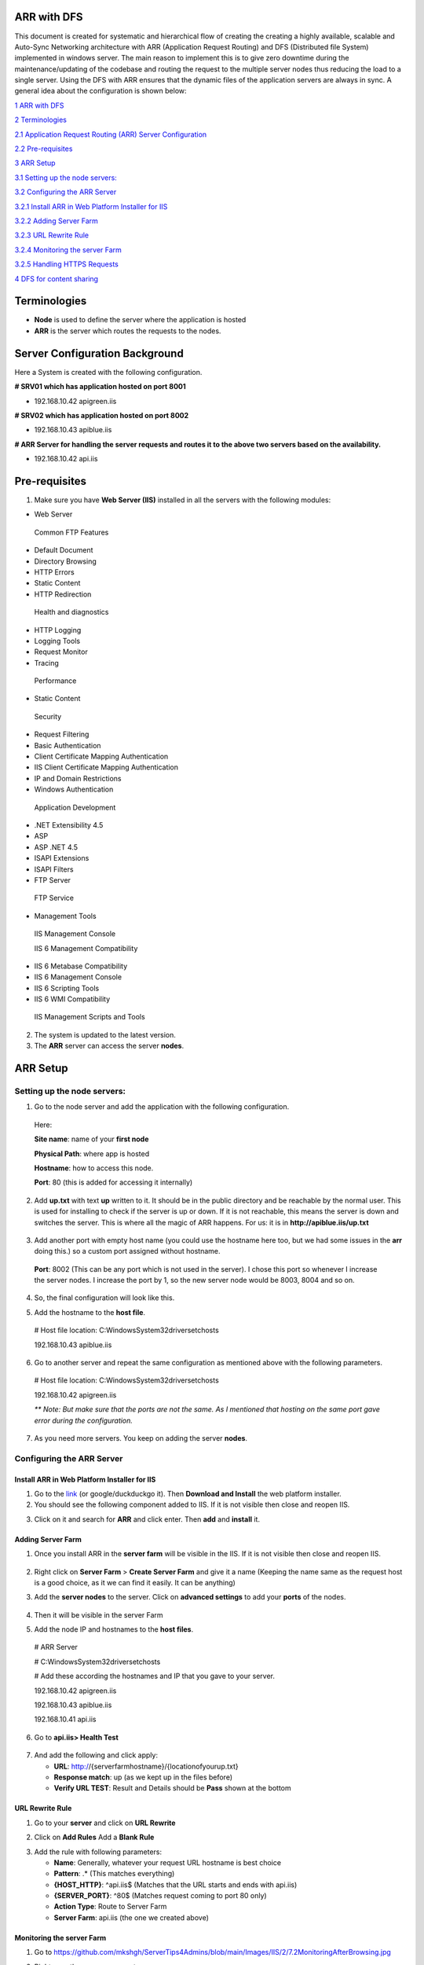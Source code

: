 ARR with DFS
============

This document is created for systematic and hierarchical flow of
creating the creating a highly available, scalable and Auto-Sync
Networking architecture with ARR (Application Request Routing) and DFS
(Distributed file System) implemented in windows server. The main reason
to implement this is to give zero downtime during the
maintenance/updating of the codebase and routing the request to the
multiple server nodes thus reducing the load to a single server. Using
the DFS with ARR ensures that the dynamic files of the application
servers are always in sync. A general idea about the configuration is
shown below:

.. image:: https://github.com/mkshgh/ServerTips4Admins/blob/main/Images/IIS/2/ARRwithDFS.jpg
   :width: 6.5in
   :height: 4.85625in

`1 ARR with DFS <#arr-with-dfs>`__

`2 Terminologies <#terminologies>`__

`2.1 Application Request Routing (ARR) Server
Configuration <#server-configuration-background>`__

`2.2 Pre-requisites <#pre-requisites>`__

`3 ARR Setup <#arr-setup>`__

`3.1 Setting up the node servers: <#setting-up-the-node-servers>`__

`3.2 Configuring the ARR Server <#configuring-the-arr-server>`__

`3.2.1 Install ARR in Web Platform Installer for
IIS <#install-arr-in-web-platform-installer-for-iis>`__

`3.2.2 Adding Server Farm <#adding-server-farm>`__

`3.2.3 URL Rewrite Rule <#url-rewrite-rule>`__

`3.2.4 Monitoring the server Farm <#monitoring-the-server-farm>`__

`3.2.5 Handling HTTPS Requests <#handling-https-requests>`__

`4 DFS for content sharing <#dfs-for-content-sharing>`__

Terminologies
=============

-  **Node** is used to define the server where the application is hosted

-  **ARR** is the server which routes the requests to the nodes.

Server Configuration Background
===============================

Here a System is created with the following configuration.

**# SRV01 which has application hosted on port 8001**

-  192.168.10.42 apigreen.iis

**# SRV02 which has application hosted on port 8002**

-  192.168.10.43 apiblue.iis

**# ARR Server for handling the server requests and routes it to the
above two servers based on the availability.**

-  192.168.10.42 api.iis

Pre-requisites
==============

1. Make sure you have **Web Server (IIS)** installed in all the servers
   with the following modules:

-  Web Server

..

   Common FTP Features

-  Default Document

-  Directory Browsing

-  HTTP Errors

-  Static Content

-  HTTP Redirection

..

   Health and diagnostics

-  HTTP Logging

-  Logging Tools

-  Request Monitor

-  Tracing

..

   Performance

-  Static Content

..

   Security

-  Request Filtering

-  Basic Authentication

-  Client Certificate Mapping Authentication

-  IIS Client Certificate Mapping Authentication

-  IP and Domain Restrictions

-  Windows Authentication

..

   Application Development

-  .NET Extensibility 4.5

-  ASP

-  ASP .NET 4.5

-  ISAPI Extensions

-  ISAPI Filters

-  FTP Server

..

   FTP Service

-  Management Tools

..

   IIS Management Console

   IIS 6 Management Compatibility

-  IIS 6 Metabase Compatibility

-  IIS 6 Management Console

-  IIS 6 Scripting Tools

-  IIS 6 WMI Compatibility

..

   IIS Management Scripts and Tools

2. The system is updated to the latest version.

3. The **ARR** server can access the server **nodes**.

ARR Setup
=========

Setting up the node servers:
----------------------------

1. Go to the node server and add the application with the following
   configuration.

..

   Here:

   **Site name**: name of your **first node**

   **Physical Path**: where app is hosted

   **Hostname**: how to access this node.

   **Port**: 80 (this is added for accessing it internally)

.. image:: https://github.com/mkshgh/ServerTips4Admins/blob/main/Images/IIS/2/3.1AddSrvBlueWebsite.jpg
   :width: 6.5in
   :height: 3.96279in

2. Add **up.txt** with text **up** written to it. It should be in the
   public directory and be reachable by the normal user. This is used
   for installing to check if the server is up or down. If it is not
   reachable, this means the server is down and switches the server.
   This is where all the magic of ARR happens. For us: it is in
   **http://apiblue.iis/up.txt**
   
 .. image:: https://github.com/mkshgh/ServerTips4Admins/blob/main/Images/IIS/2/up.jpg

3. Add another port with empty host name (you could use the hostname
   here too, but we had some issues in the **arr** doing this.) so a
   custom port assigned without hostname.

..

   **Port**: 8002 (This can be any port which is not used in the
   server). I chose this port so whenever I increase the server nodes. I
   increase the port by 1, so the new server node would be 8003, 8004
   and so on.

.. image:: https://github.com/mkshgh/ServerTips4Admins/blob/main/Images/IIS/2/3.2AddSrvBlueWebsitePort.jpg
   :width: 6.5in
   :height: 3.65625in

4. So, the final configuration will look like this.

.. image:: https://github.com/mkshgh/ServerTips4Admins/blob/main/Images/IIS/2/3.3SrvBlueConfirmation.jpg
   :width: 6.5in
   :height: 2.87226in

5. Add the hostname to the **host file**.

..

   # Host file location: C:\Windows\System32\drivers\etc\hosts

   192.168.10.43 apiblue.iis

6. Go to another server and repeat the same configuration as mentioned above with the following parameters.

..

   .. image:: https://github.com/mkshgh/ServerTips4Admins/blob/main/Images/IIS/2/3.4SrvBlueConfirmation.jpg
      :width: 6.5in
      :height: 3.75823in

   # Host file location: C:\Windows\System32\drivers\etc\hosts

   192.168.10.42 apigreen.iis

   *\*\* Note: But make sure that the ports are not the same. As I
   mentioned that hosting on the same port gave error during the
   configuration.*

7. As you need more servers. You keep on adding the server **nodes**.

Configuring the ARR Server
--------------------------

Install ARR in Web Platform Installer for IIS
~~~~~~~~~~~~~~~~~~~~~~~~~~~~~~~~~~~~~~~~~~~~~

1. Go to the
   `link <https://www.microsoft.com/web/downloads/platform.aspx>`__ (or google/duckduckgo it). Then **Download and Install** the web platform installer.

2. You should see the following component added to IIS. If it is not
   visible then close and reopen IIS.

.. image:: https://github.com/mkshgh/ServerTips4Admins/blob/main/Images/IIS/2/4.1InstallWebPlatfromInstaller.JPG
   :width: 6.5in
   :height: 3.40162in

3. Click on it and search for **ARR** and click enter. Then **add** and
   **install** it.

.. image:: https://github.com/mkshgh/ServerTips4Admins/blob/main/Images/IIS/2/4.2InstallARRInWebPlatfromInstaller.jpg
   :width: 6.5in
   :height: 3.08214in

Adding Server Farm
~~~~~~~~~~~~~~~~~~

1. Once you install ARR in the **server farm** will be visible in the
   IIS. If it is not visible then close and reopen IIS.

..

   .. image:: https://github.com/mkshgh/ServerTips4Admins/blob/main/Images/IIS/2/5.ServerFarm.jpg
      :width: 1.625in
      :height: 0.93333in

2. Right click on **Server Farm** > **Create Server Farm** and give it a
   name (Keeping the name same as the request host is a good choice, as
   it we can find it easily. It can be anything)

.. image:: https://github.com/mkshgh/ServerTips4Admins/blob/main/Images/IIS/2/5.1CreateServerFarm.jpg
   :width: 6.5in
   :height: 3.95004in

3. Add the **server nodes** to the server. Click on **advanced
   settings** to add your **ports** of the nodes.

..

   .. image:: https://github.com/mkshgh/ServerTips4Admins/blob/main/Images/IIS/2/5.2AddServerstoFarm.jpg
      :width: 6.5in
      :height: 2.57508in

4. Then it will be visible in the server Farm

.. image:: https://github.com/mkshgh/ServerTips4Admins/blob/main/Images/IIS/2/5.3APIServerFarm.jpg
   :width: 2.03056in
   :height: 3.32569in

5. Add the node IP and hostnames to the **host files**.

..

   # ARR Server

   # C:\Windows\System32\drivers\etc\hosts

   # Add these according the hostnames and IP that you gave to your
   server.

   192.168.10.42 apigreen.iis

   192.168.10.43 apiblue.iis

   192.168.10.41 api.iis

6. Go to **api.iis> Health Test**

..

   .. image:: https://github.com/mkshgh/ServerTips4Admins/blob/main/Images/IIS/2/5.3MonitoringHearBeat.jpg
      :width: 6.5in
      :height: 2.16833in

7. And add the following and click apply:

   -  **URL**:  http://{serverfarmhostname}/{locationofyourup.txt}

   -  **Response match**: up (as we kept up in the files before)

   -  **Verify URL TEST**: Result and Details should be **Pass** shown at the bottom

.. image:: https://github.com/mkshgh/ServerTips4Admins/blob/main/Images/IIS/2/5.4CheckServerOnlineStatusjpg.jpg
   :width: 6.5in
   :height: 4.10078in

URL Rewrite Rule
~~~~~~~~~~~~~~~~

1. Go to your **server** and click on **URL Rewrite**

.. image:: https://github.com/mkshgh/ServerTips4Admins/blob/main/Images/IIS/2/6.1URLRewrite.jpg
   :width: 6.5in
   :height: 3.65625in

2. Click on **Add Rules** Add a **Blank Rule**

.. image:: https://github.com/mkshgh/ServerTips4Admins/blob/main/Images/IIS/2/6.1URLRewriteBlankRule.jpg
   :width: 6.5in
   :height: 2.63132in

3. Add the rule with following parameters:

   -  **Name**: Generally, whatever your request URL hostname is best
      choice

   -  **Pattern**: .\* (This matches everything)

   -  **{HOST_HTTP}**: ^api.iis$ (Matches that the URL starts and ends
      with api.iis)

   -  **{SERVER_PORT}**: ^80$ (Matches request coming to port 80 only)

   -  **Action Type**: Route to Server Farm

   -  **Server Farm**: api.iis (the one we created above)

.. image:: https://github.com/mkshgh/ServerTips4Admins/blob/main/Images/IIS/2/6.1URLRewriteRuleParamters.jpg
   :width: 6.5in
   :height: 9.49235in

Monitoring the server Farm
~~~~~~~~~~~~~~~~~~~~~~~~~~

1. Go to https://github.com/mkshgh/ServerTips4Admins/blob/main/Images/IIS/2/7.2MonitoringAfterBrowsing.jpg

.. image:: media/image17.jpeg
   :width: 6.5in
   :height: 1.45795in

2. Right now, there are no requests

.. image:: https://github.com/mkshgh/ServerTips4Admins/blob/main/Images/IIS/2/7.2CheckingRequestCountBefore.jpg
   :width: 6.5in
   :height: 1.41345in

3. Go browse the URL some times. You can see that the Server is
   switching between the two nodes.

.. image:: https://github.com/mkshgh/ServerTips4Admins/blob/main/Images/IIS/2/7.1Browsing.jpg
   :width: 6.5in
   :height: 3.58556in

4. If you have same websites hosted, then it is hard to monitor if the
   request is actually switching or not. For this go to **Monitoring and
   Management** again. You can see that both the servers are Receiving
   the requests.

..

   .. image:: https://github.com/mkshgh/ServerTips4Admins/blob/main/Images/IIS/2/7.3CheckingRequestsCount.jpg
      :width: 6.5in
      :height: 3.48698in

Handling HTTPS Requests
~~~~~~~~~~~~~~~~~~~~~~~

1. Go to the **Default website**>\ **Bindings** and Add to the bindings
   and add the following:

**Type:** Https

**Port:** 443

**SSL Certificate:** Which ever you have installed

*\*\* If you stop the default site. Then it will stop working. So if you are going to use https don't stop the default site.*

.. image:: https://github.com/mkshgh/ServerTips4Admins/blob/main/Images/IIS/2/8.AddingHTTPSToARR.jpg
   :width: 6.5in
   :height: 5.59814in

2. Edit the Rewrite Rule with the following:

**{SERVER_PORT}:** 443

**{HTTPS}:** on

.. image:: https://github.com/mkshgh/ServerTips4Admins/blob/main/Images/IIS/2/8.AddingHTTPSURLRewrite.jpg
   :width: 6.5in
   :height: 2.81575in

DFS for content sharing
=======================

Some of the resources in the application might be dynamic and need to be
updated between the nodes. In this scenario, the server’s folders are
kept in the DFS replication and all the nodes are kept in sync. So,
whenever a file is added or removed in one node, it will be reflected in
rest of the nodes. For this, the servers need to be in the same Active
Directory if implemented in windows server.

We followed the steps in this document >>add the link here for now<< for
this.
